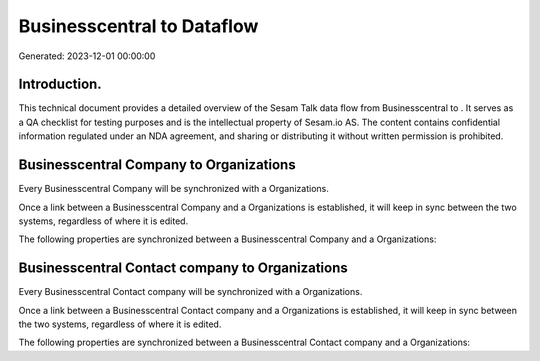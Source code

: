 ============================
Businesscentral to  Dataflow
============================

Generated: 2023-12-01 00:00:00

Introduction.
------------

This technical document provides a detailed overview of the Sesam Talk data flow from Businesscentral to . It serves as a QA checklist for testing purposes and is the intellectual property of Sesam.io AS. The content contains confidential information regulated under an NDA agreement, and sharing or distributing it without written permission is prohibited.

Businesscentral Company to  Organizations
-----------------------------------------
Every Businesscentral Company will be synchronized with a  Organizations.

Once a link between a Businesscentral Company and a  Organizations is established, it will keep in sync between the two systems, regardless of where it is edited.

The following properties are synchronized between a Businesscentral Company and a  Organizations:

.. list-table::
   :header-rows: 1

   * - Businesscentral Company Property
     -  Organizations Property
     -  Data Type


Businesscentral Contact company to  Organizations
-------------------------------------------------
Every Businesscentral Contact company will be synchronized with a  Organizations.

Once a link between a Businesscentral Contact company and a  Organizations is established, it will keep in sync between the two systems, regardless of where it is edited.

The following properties are synchronized between a Businesscentral Contact company and a  Organizations:

.. list-table::
   :header-rows: 1

   * - Businesscentral Contact company Property
     -  Organizations Property
     -  Data Type


